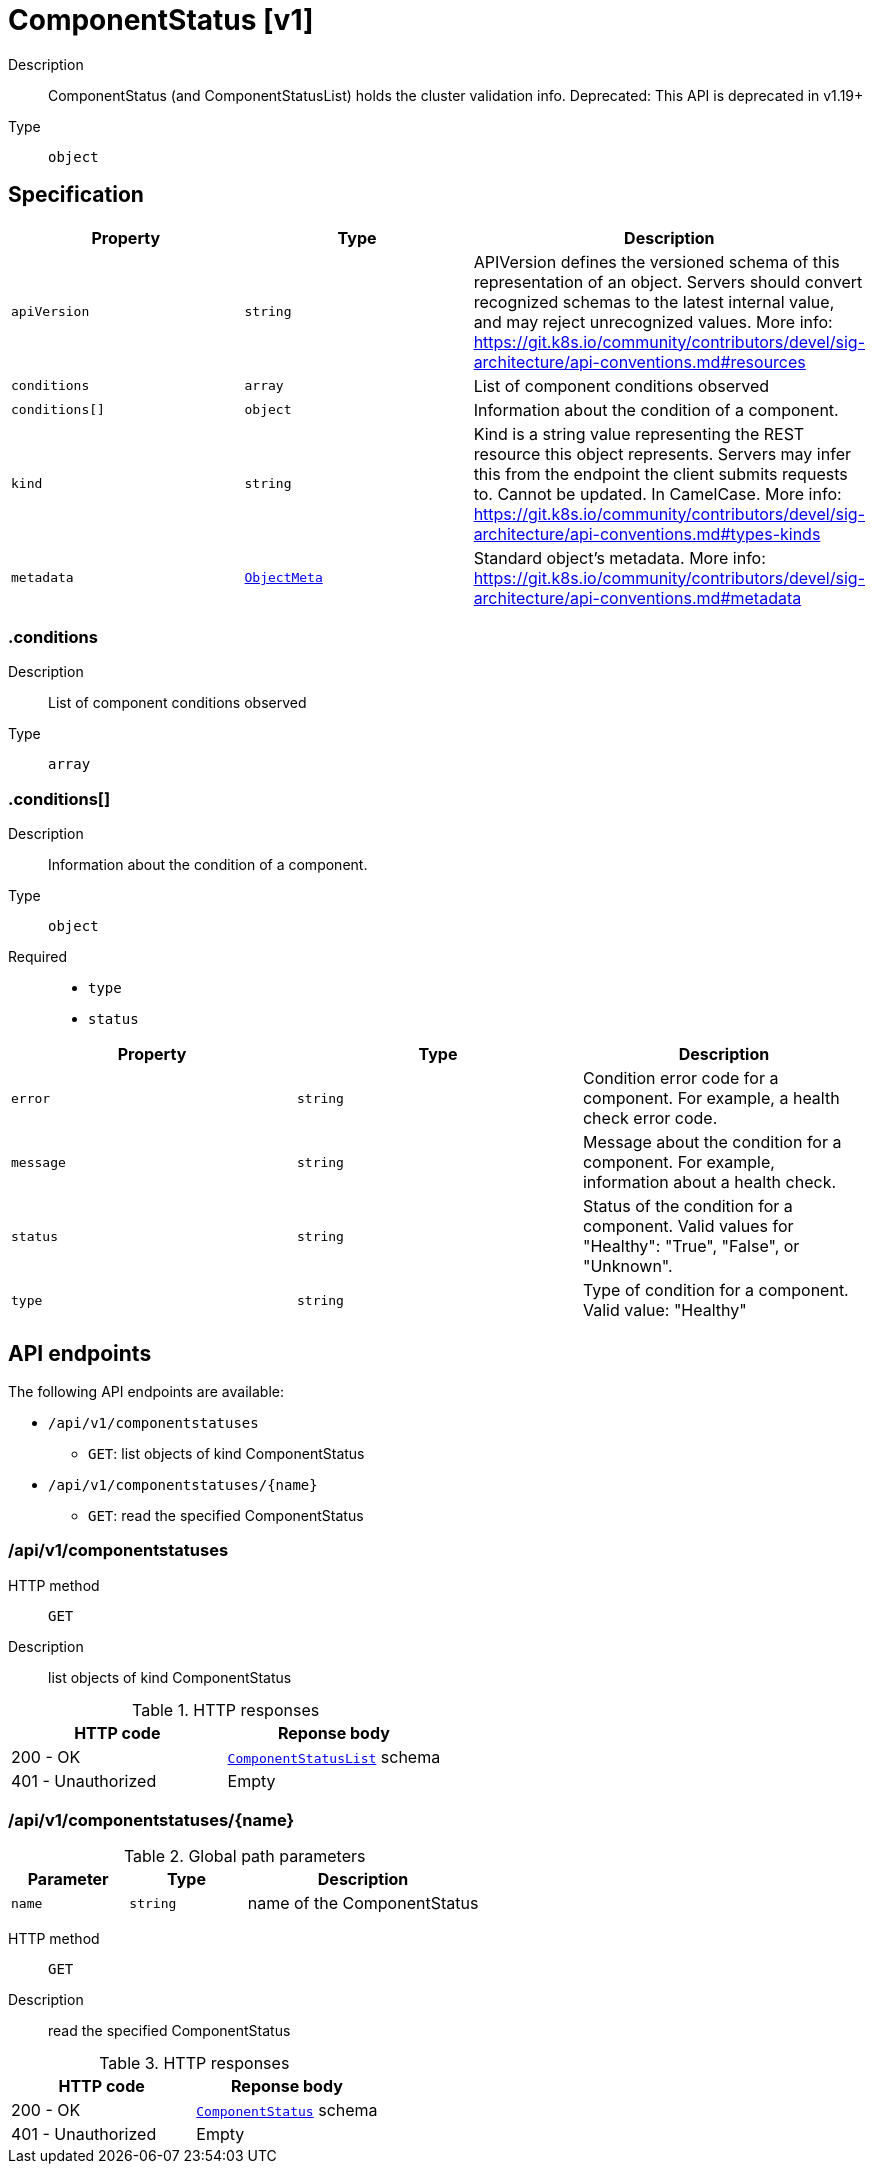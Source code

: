 // Automatically generated by 'openshift-apidocs-gen'. Do not edit.
:_mod-docs-content-type: ASSEMBLY
[id="componentstatus-v1"]
= ComponentStatus [v1]



Description::
+
--
ComponentStatus (and ComponentStatusList) holds the cluster validation info. Deprecated: This API is deprecated in v1.19+
--

Type::
  `object`



== Specification

[cols="1,1,1",options="header"]
|===
| Property | Type | Description

| `apiVersion`
| `string`
| APIVersion defines the versioned schema of this representation of an object. Servers should convert recognized schemas to the latest internal value, and may reject unrecognized values. More info: https://git.k8s.io/community/contributors/devel/sig-architecture/api-conventions.md#resources

| `conditions`
| `array`
| List of component conditions observed

| `conditions[]`
| `object`
| Information about the condition of a component.

| `kind`
| `string`
| Kind is a string value representing the REST resource this object represents. Servers may infer this from the endpoint the client submits requests to. Cannot be updated. In CamelCase. More info: https://git.k8s.io/community/contributors/devel/sig-architecture/api-conventions.md#types-kinds

| `metadata`
| xref:../objects/index.adoc#io.k8s.apimachinery.pkg.apis.meta.v1.ObjectMeta[`ObjectMeta`]
| Standard object's metadata. More info: https://git.k8s.io/community/contributors/devel/sig-architecture/api-conventions.md#metadata

|===
=== .conditions
Description::
+
--
List of component conditions observed
--

Type::
  `array`




=== .conditions[]
Description::
+
--
Information about the condition of a component.
--

Type::
  `object`

Required::
  - `type`
  - `status`



[cols="1,1,1",options="header"]
|===
| Property | Type | Description

| `error`
| `string`
| Condition error code for a component. For example, a health check error code.

| `message`
| `string`
| Message about the condition for a component. For example, information about a health check.

| `status`
| `string`
| Status of the condition for a component. Valid values for "Healthy": "True", "False", or "Unknown".

| `type`
| `string`
| Type of condition for a component. Valid value: "Healthy"

|===

== API endpoints

The following API endpoints are available:

* `/api/v1/componentstatuses`
- `GET`: list objects of kind ComponentStatus
* `/api/v1/componentstatuses/{name}`
- `GET`: read the specified ComponentStatus


=== /api/v1/componentstatuses



HTTP method::
  `GET`

Description::
  list objects of kind ComponentStatus


.HTTP responses
[cols="1,1",options="header"]
|===
| HTTP code | Reponse body
| 200 - OK
| xref:../objects/index.adoc#io.k8s.api.core.v1.ComponentStatusList[`ComponentStatusList`] schema
| 401 - Unauthorized
| Empty
|===


=== /api/v1/componentstatuses/{name}

.Global path parameters
[cols="1,1,2",options="header"]
|===
| Parameter | Type | Description
| `name`
| `string`
| name of the ComponentStatus
|===


HTTP method::
  `GET`

Description::
  read the specified ComponentStatus


.HTTP responses
[cols="1,1",options="header"]
|===
| HTTP code | Reponse body
| 200 - OK
| xref:componentstatus-v1[`ComponentStatus`] schema
| 401 - Unauthorized
| Empty
|===


